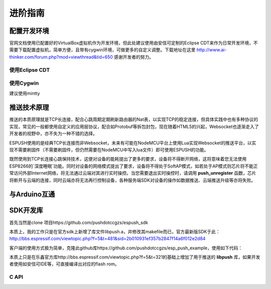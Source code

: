 ===============
进阶指南
===============

---------------
配置开发环境
---------------

官网文档使用已配置好的VirtualBox虚拟机作为开发环境，但此处建议使用由安信可定制的Eclipse CDT来作为日常开发环境，不需要下载配置虚拟机，简单方便，且带有cygwin环境，可做更多的自定义调整。下载地址在这里 http://www.ai-thinker.com/forum.php?mod=viewthread&tid=650 感谢开发者的努力。


^^^^^^^^^^^^^^^^^
使用Eclipse CDT
^^^^^^^^^^^^^^^^^

^^^^^^^^^^^^^^^^^
使用Cygwin
^^^^^^^^^^^^^^^^^
建议使用mintty

---------------
推送技术原理
---------------

推送的本质原理就是TCP长连接，配合心跳周期定期刷新路由器的Nat表，以实现TCP的稳定连接，但具体实践中也有多种协议的实现，常见的一般都使用自定义的应用层协议，配合如Protobuf等拆包封包，现在随着HTML5的兴起，Websocket也逐渐走入了开发者的视野中，亦不失为一种不错的选择。

ESPUSH使用的是经典TCP长连接而非Websocket，未来有可能在NodeMCU平台上使用Lua实现Websocket的推送平台，以实现不需要刷固件（不需要刷固件，但仍然需要在NodeMCU中写入lua文件）即可使用ESPUSH的功能。

既然使用到TCP长连接心跳保持技术，这便对设备的能耗提出了更多的要求，设备将不得断开网络，这将意味着您无法使用ESP8266的`深度睡眠`功能。同时对设备的网络模式提出了要求，设备将不得处于SoftAP模式，如若处于AP模式则芯片将不能正常访问外部Internet网络，将无法通过云端对其进行实时操控。当您需要退出实时操控时，请调用 **push_unregister** 函数，芯片将断开与云端的连接，同时云端亦将无法再行控制设备，各种服务端SDK对设备的操作如数据推送、云端推送升级等亦将失败。


---------------
与Arduino互通
---------------

---------------
SDK开发库
---------------

首先当然是clone 项目https://github.com/pushdotccgzs/espush_sdk

本质上，我的工作只是在官方sdk上新增了库文件libpush.a，并修改其makefile而已，官方最新版SDK于此：http://bbs.espressif.com/viewtopic.php?f=5&t=481&sid=2b010931ef357b2847f14a6f012e2d84

客户端的使用方式极为简单，克隆此github库https://github.com/pushdotccgzs/esp_push_example，使用如下代码：

.. code-block: shell

    make clean && make BOOT=new APP=1
    #即可编译出user1，同理使用
    make clean && make BOOT=new APP=2
    即可编译出user2.


本质上只是在乐鑫官方库http://bbs.espressif.com/viewtopic.php?f=5&t=321的基础上增加了用于推送的 **libpush** 库，如果开发者使用如安信可IDE等，可直接编译出对应的flash rom。


^^^^^^^^^^^^^^
C API
^^^^^^^^^^^^^^


